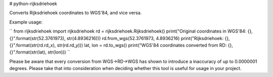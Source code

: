 # python-rijksdriehoek

Converts Rijksdriehoek coordinates to WGS'84, and vice versa.

Example usage:

``
from rijksdriehoek import rijksdriehoek
rd = rijksdriehoek.Rijksdriehoek()
print("Original coordinates in WGS'84: {},{}".format(str(52.3761973), str(4.8936216)))
rd.from_wgs(52.3761973, 4.8936216)
print("Rijksdriehoek: {},{}".format(str(rd.rd_x), str(rd.rd_y)))
lat, lon = rd.to_wgs()
print("WGS'84 coordinates converted from RD: {},{}".format(str(lat), str(lon)))
``

Please be aware that every conversion from WGS->RD->WGS has shown to introduce a inaccuracy of up to 0.0000001 degrees. Please take that into consideration when deciding whether this tool is useful for usage in your project.

